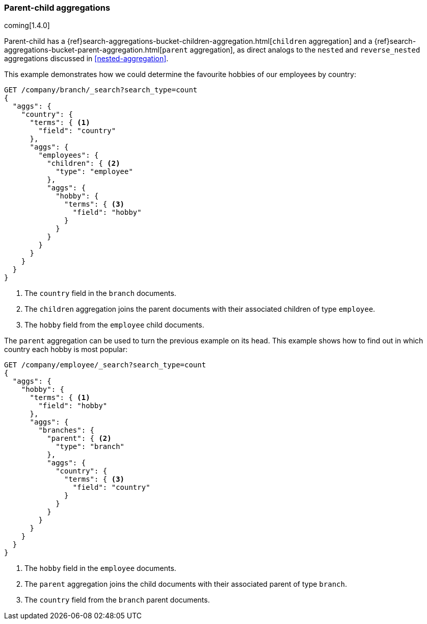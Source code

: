 [[parent-child-aggs]]
=== Parent-child aggregations

coming[1.4.0]

Parent-child has a
{ref}search-aggregations-bucket-children-aggregation.html[`children` aggregation] and a
{ref}search-aggregations-bucket-parent-aggregation.html[`parent` aggregation],
as direct analogs to the `nested` and `reverse_nested` aggregations discussed
in <<nested-aggregation>>.

This example demonstrates how we could determine the favourite hobbies of our
employees by country:

[source,json]
-------------------------
GET /company/branch/_search?search_type=count
{
  "aggs": {
    "country": {
      "terms": { <1>
        "field": "country"
      },
      "aggs": {
        "employees": {
          "children": { <2>
            "type": "employee"
          },
          "aggs": {
            "hobby": {
              "terms": { <3>
                "field": "hobby"
              }
            }
          }
        }
      }
    }
  }
}
-------------------------
<1> The `country` field in the `branch` documents.
<2> The `children` aggregation joins the parent documents with
    their associated children of type `employee`.
<3> The `hobby` field from the `employee` child documents.

The `parent` aggregation can be used to turn the previous example on its head.
This example shows how to find out in which country each hobby is most
popular:

[source,json]
-------------------------
GET /company/employee/_search?search_type=count
{
  "aggs": {
    "hobby": {
      "terms": { <1>
        "field": "hobby"
      },
      "aggs": {
        "branches": {
          "parent": { <2>
            "type": "branch"
          },
          "aggs": {
            "country": {
              "terms": { <3>
                "field": "country"
              }
            }
          }
        }
      }
    }
  }
}
-------------------------
<1> The `hobby` field in the `employee` documents.
<2> The `parent` aggregation joins the child documents with
    their associated parent of type `branch`.
<3> The `country` field from the `branch` parent documents.



